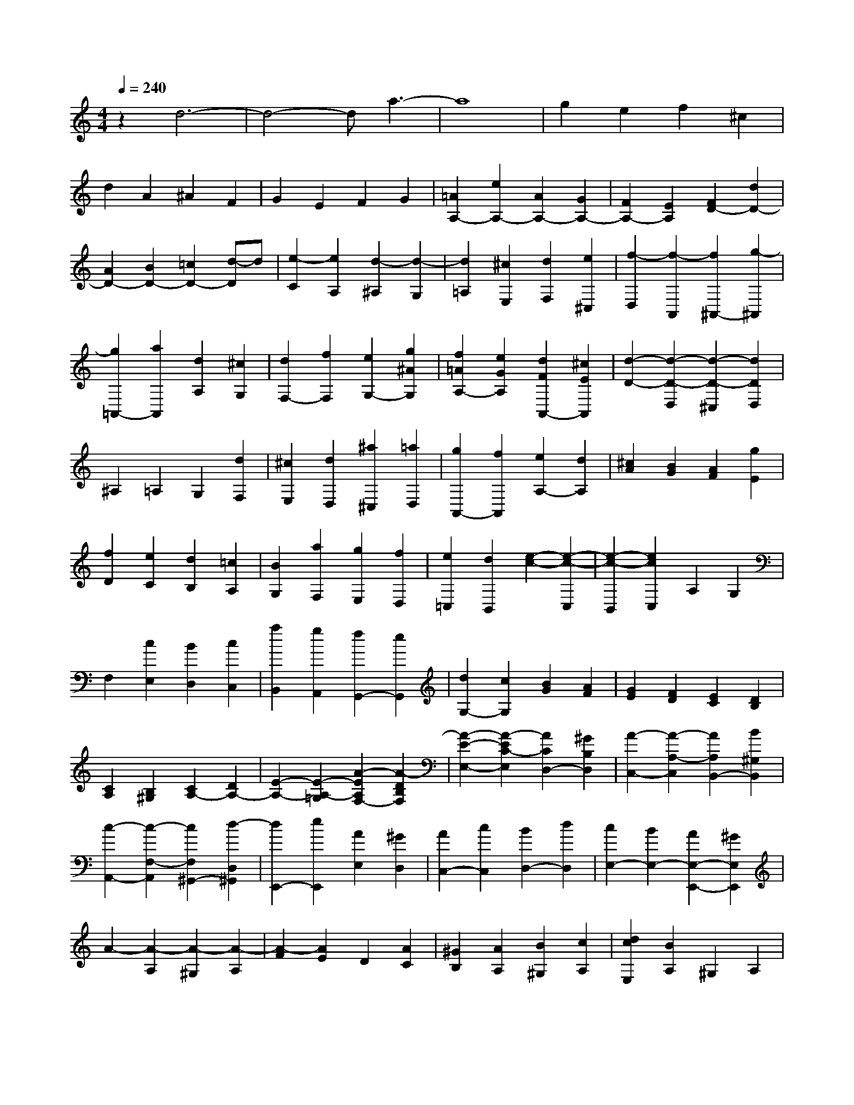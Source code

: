 % input file /home/ubuntu/MusicGeneratorQuin/training_data/scarlatti/K434.MID
X: 1
T: 
M: 4/4
L: 1/8
Q:1/4=240
% Last note suggests Dorian mode tune
K:C % 0 sharps
%(C) John Sankey 1998
%%MIDI program 6
%%MIDI program 6
%%MIDI program 6
%%MIDI program 6
%%MIDI program 6
%%MIDI program 6
%%MIDI program 6
%%MIDI program 6
%%MIDI program 6
%%MIDI program 6
%%MIDI program 6
%%MIDI program 6
z2 d6-|d4- da3-|a8|g2 e2 f2 ^c2|
d2 A2 ^A2 F2|G2 E2 F2 G2|[=A2A,2-] [e2A,2-] [A2A,2-] [G2A,2-]|[F2A,2-] [E2A,2] [F2D2-] [d2D2-]|
[A2D2-] [B2D2-] [=c2D2-] [d-D]d|[e2-C2] [e2A,2] [d2-^A,2] [d2-G,2]|[d2=A,2] [^c2E,2] [d2F,2] [e2^C,2]|[f2-D,2] [f2-A,,2] [f2^A,,2-] [g2-^A,,2]|
[g2=A,,2-] [a2A,,2] [d2A,2] [^c2G,2]|[d2F,2-] [f2F,2] [e2G,2-] [g2^A2G,2]|[f2=A2A,2-] [e2G2A,2] [d2F2A,,2-] [^c2E2A,,2]|[d2-D2-] [d2-D2-D,2] [d2-D2-^C,2] [d2D2D,2]|
^A,2 =A,2 G,2 [d2F,2]|[^c2E,2] [d2D,2] [^a2^C,2] [=a2D,2]|[g2A,,2-] [f2A,,2] [e2A,2-] [d2A,2]|[^c2A2] [B2G2] [A2F2] [g2E2]|
[f2D2] [e2C2] [d2B,2] [=c2A,2]|[B2G,2] [a2F,2] [g2E,2] [f2D,2]|[e2=C,2] [d2B,,2] [e2-c2-] [e2-c2-C,2]|[e2-c2-B,,2] [e2c2C,2] A,2 G,2|
F,2 [c2E,2] [B2D,2] [c2C,2]|[a2B,,2] [g2A,,2] [f2G,,2-] [e2G,,2]|[d2G,2-] [c2G,2] [B2G2] [A2F2]|[G2E2] [F2D2] [E2C2] [D2B,2]|
[C2A,2] [B,2^G,2] [C2A,2-] [D2A,2-]|[E2-A,2-] [E2-A,2-=G,2] [A2-E2A,2F,2-] [A2-D2B,2F,2]|[A2-E2-E,2-] [A2-E2C2-E,2] [A2C2D,2-] [^G2B,2D,2]|[A2-C,2-] [A2-A,2-C,2] [A2A,2B,,2-] [B2^G,2B,,2]|
[c2-A,,2-] [c2-F,2-A,,2] [c2F,2^G,,2-] [d2-D,2^G,,2]|[d2E,,2-] [e2E,,2] [A2E,2] [^G2D,2]|[A2C,2-] [c2C,2] [B2D,2-] [d2D,2]|[c2E,2-] [B2E,2-] [A2E,2-E,,2-] [^G2E,2E,,2]|
A2- [A2-A,2] [A2-^G,2] [A2-A,2]|[A2-F2] [A2E2] D2 [A2C2]|[^G2B,2] [A2A,2] [B2^G,2] [c2A,2]|[d2c2E,2] [B2A,2] ^G,2 A,2|
F2 E2 D2 [d2C2]|[^G2B,2] [A2A,2] [B2^G,2] [c2A,2]|[B2-E,2] [B2-E2] [B2F2] [e2E2]|[f2D2] [e2C2] [d2-B,2] [a2d2-A,2]|
[b2-d2^G,2] [b2-d2^F,2] [b2-e2^G,2] [b2-d2E,2]|[b2c2-A,2-] [c'2c2-A,2-] [b2a2c2-A,2] [^g2c2-B,2]|[a2c2C2] [e2A,2] [f2-D2-] [f2d2D2]|[e2c2E2-] [d2B2E2] [c2A2E,2-] [B2^G2E,2]|
A2- [A2-A,2] [A2-^G,2] [A2-A,2]|[A2-F2] [A2E2] D2 [A2C2]|[^G2B,2] [A2A,2] [B2^G,2] [c2A,2]|[d2c2E,2] [B2A,2] ^G,2 A,2|
F2 E2 D2 [d2C2]|[^G2B,2] [A2A,2] [B2^G,2] [c2A,2]|[B2-E,2] [B2-E2] [B2F2] [e2E2]|[f2D2] [e2C2] [d2-B,2] [a2d2-A,2]|
[b2-d2^G,2] [b2-d2^F,2] [b2-e2^G,2] [b2-d2E,2]|[b2c2-A,2-] [c'2c2-A,2-] [b2a2c2-A,2] [^g2c2-B,2]|[a2c2-C2-] [e2c2-C2] [f2-c2D2-] [f2d2D2]|[e2c2E2-] [d2B2E2] [c2A2E,2-] [B2^G2E,2]|
A,2- [e2-A,2-] [c'2-e2-A,2] [c'2e2-A2]|[b2-e2-=G2] [b2-e2-E2] [b2e2-F2-] [^g2e2-F2-]|[a2-e2F2] [a2-d2D2] [a2c2E2-] [^g2B2E2E,2]|[a2c2A,2-] [b2d2A,2-] [c'2-e2-A,2] [c'2e2-A2]|
[b2-e2-G2] [b2-e2-E2] [b2e2-F2-] [^g2e2-F2-]|[a2-e2F2] [a2-d2D2] [a2c2E2-] [B2E2E,2]|[e2-c2A,2-] [e2-B2A,2-] [e2-A2A,2] [e2-G2B,2]|[e2-F2C2] [e2-E2A,2] [e2F2-D,2-] [d2F2D,2]|
[c2E2E,2-] [B2D2E,2-] [A2C2E,2-E,,2-] [^G2B,2E,2E,,2]|[e2-c2A,2-] [e2-B2A,2-] [e2-A2A,2] [e2-=G2B,2]|[e2-F2C2] [e2-E2A,2] [e2F2-D,2-] [d2F2D,2]|[c2E2E,2-] [B2D2E,2-] [A2C2E,2-E,,2-] [^G2B,2E,2E,,2]|
[^G8A,8A,,8-]|[A4A,,4] c2- [c2-C2]|[c2D2] [^A2-E2] [^A2F2-] [=A2F2]|[=G2-E2-C2-] [G2E2C2-C,2] [C2D,2] [^A,2-E,2]|
[^A,2=F,2-] [=A,2-F,2] [A,C,-]C,- [G2C,2-]|[E2=G,2-C,2-] [^F2G,2C,2-] [G2C2-C,2-] [A2C2-C,2]|[^F2C2D,2-] [A2C2D,2-] [G2^A,2D,2-] [^F2=A,2D,2-]|[G2^A,2D,2-] [A2C2D,2] [d2-=A,2-D,2-] [d2-D2A,2-D,2-]|
[d2E2A,2D,2] [c2-^F2] [c2G2-] [^A2G2]|[=A2-^F2-D2-] [A2^F2D2-D,2] [D2E,2] [C2-^F,2]|[C2G,2-] [^A,2-G,2] [^A,2D,2-] [A2D,2-]|[^F2=A,2-D,2-] [^G2A,2D,2-] [A2D2-D,2-] [B2D2-D,2]|
[^G2D2E,2-] [B2D2E,2-] [A2C2E,2-] [^G2B,2E,2-]|[A2C2E,2-] [B2D2E,2] [e2-B,2-E,2-] [e2-E2B,2-E,2-]|[e2^F2B,2E,2] [d2-^G2] [d2A2-] [c2A2]|[B2-^G2-E2-] [B2-^G2-E2-E,2] [B2^G2E2^F,2] [D2-^G,2]|
[D2A,2-] [C2-A,2] [C2E,2-] [B2E,2-]|[^G2B,2-E,2-] [A2B,2E,2-] [B2E2E,2-] [^G2D2E,2]|[A2C2-] [e2C2] [d2B,2-] [B2B,2]|[c2-A,2] [c2A2] [B2-=G2] [B2E2]|
[A2-=F2-] [a2A2-F2] [=g2A2E2-] [e2^c2E2]|[f2-d2D2-] [f2F2D2] [e2-G2C2-] [e2A2C2]|[d2-^A2^A,2-] [d2D2^A,2] [=c2-E2=A,2-] [c2^F2A,2]|[^A2-G2=G,2] [^A2-^C2E,2] [^A2D2-=F,2] [=A2D2D,2]|
[G2E,2] [E2^C,2] [=F2D,2] [G2E2=G,,2]|[F2D2A,,2-] [E3-^C3-A,,3][E^C] z2|z2 D2 ^C2 D2|^A2 =A2 G2 [d2F2]|
[^c2E2] [d2D2] [e2^C2] [f2D2]|[g2f2A,2] [e2D2] ^C2 D2|^A2 =A2 G2 [g2F2]|[^c2E2] [d2D2] [e2^C2] [f2D2]|
[f2-e2-A,2] [f2-e2-A2A,2] [f2-e2-^A2^A,2] [f2-e2-=A2=A,2]|[f2-e2-G2G,2] [f2-e2-F2F,2] [f2-e2-E2E,2] [f2e2D2D,2]|[f2-e2-^C2^C,2] [f2-e2-^A,2^A,,2] [f2-e2-=A,2=A,,2] [f2-e2-G,2G,,2]|[f2-e2-F,2F,,2] [f2e2E,2E,,2] [g2-f2-D,2D,,2] [g2-f2-=C,2C,,2]|
[g2-f2-^A,,2^A,,,2] [g2-f2-=A,,2=A,,,2] [g2f2G,,2-G,,,2-] [g2^A2G,,2G,,,2]|[f2=A2A,,2-A,,,2-] [e2G2A,,2-A,,,2-] [d2F2A,,2-A,,,2-] [^c2E2A,,2A,,,2]|[f2-e2-] [f2-e2-A2A,2] [f2-e2-^A2^A,2] [f2-e2-=A2=A,2]|[f2-e2-G2G,2] [f2-e2-F2F,2] [f2e2E2E,2] [g2D2D,2]|
[f2-e2-^C2^C,2] [f2-e2-B,2B,,2] [f2-e2-A,2A,,2] [f2-e2-G,2G,,2]|[f2e2F,2F,,2] [a2E,2E,,2] [g2-f2-D,2D,,2] [g2-f2-=C,2C,,2]|[g2-f2-^A,,2^A,,,2] [g2-f2-=A,,2=A,,,2] [g2f2G,,2-G,,,2-] [g2^A2G,,2G,,,2]|[f2=A2A,,2-A,,,2-] [e2G2A,,2-A,,,2-] [d2F2A,,2-A,,,2-] [^c2E2A,,2A,,,2]|
D,2- [A2-D,2-] [f2-A2-D,2] [f2A2-D2]|[e2-A2-=C2] [e2-A2-A,2] [e2A2-^A,2-] [^c2A2-^A,2-]|[d2-A2^A,2] [d2-G2G,2] [d2F2=A,2-] [^c2E2A,2A,,2]|[d2F2D,2-] [e2G2D,2-] [f2-A2-D,2] [f2A2-D2]|
[e2-A2-C2] [e2-A2-A,2] [e2A2-^A,2-] [^c2A2-^A,2-]|[d2-A2^A,2] [d2-G2G,2] [d2F2=A,2-] [^c2E2A,2A,,2]|[d2F2D2-D,2-] [e2G2D2-D,2-] [f2-A2-D2D,2] [f2-A2-C2C,2]|[f2A2^A,2^A,,2] [^f2A2=A,2=A,,2] [g2^A2G,2-G,,2-] [a2=c2G,2-G,,2-]|
[^a2-d2-G,2G,,2] [^a2-d2-F,2F,,2] [^a2d2E,2-E,,2-] [^c'2e2E,2E,,2]|[d'2=f2D,2-D,,2-] [^c'2e2D,2-D,,2-] [d'2-f2-D,2D,,2] [d'2-f2-C,2]|[d'2-f2-^A,,2] [d'2-f2-=A,,2] [d'2f2G,,2-] [^a2g2G,,2]|[=a2f2A,,2-] [g2e2A,,2-] [f2d2A,,2-] [e2^c2A,,2]|
[d2F2D2-D,2-] [e2G2D2-D,2-] [f2-=A2-D2D,2] [f2-A2-C2C,2]|[f2A2^A,2^A,,2] [^f2A2=A,2=A,,2] [g2^A2G,2-G,,2-] [a2=c2G,2-G,,2-]|[^a2-d2-G,2G,,2] [^a2-d2-F,2F,,2] [^a2d2E,2-E,,2-] [^c'2e2E,2E,,2]|[d'2=f2D,2-D,,2-] [^c'2e2D,2-D,,2-] [d'2-f2-D,2D,,2] [d'2-f2-C,2]|
[d'2-f2-^A,,2] [d'2-f2-=A,,2] [d'2f2G,,2-] [^a2g2G,,2]|[=a2f2A,,2-] [g2e2A,,2-] [f2d2A,,2-] [e2^c2A,,2]|[f2=A2D,2-] [e2G2D,2-] [d2-F2D,2] [d2-E2E,2]|[d2D2-F,2] [=c2-D2-D,2] [c2D2G,2] [^A2G2E,2]|
[=A2F2A,2-] [G2E2A,2-] [F2D2A,2-A,,2-] [E2^C2A,2A,,2]|[f2A2D,2-] [e2G2D,2-] [d2-F2D,2] [d2-E2E,2]|[d2D2-F,2] [c2-D2-D,2] [c/2-D/2-][c3/2D3/2G,3/2-] G,/2[^A3/2-G3/2-E,3/2-]|[^A/2G/2E,/2][=A2F2A,2-][G2E2A,2-][F2D2A,2-A,,2-][E3/2-^C3/2-A,3/2-A,,3/2-]|
[E/2^C/2A,/2A,,/2][D6-D,6-D,,6-][D3/2-D,3/2-D,,3/2-]|[D8-D,8-D,,8-]|[D6-D,6-D,,6-] [DD,D,,]

